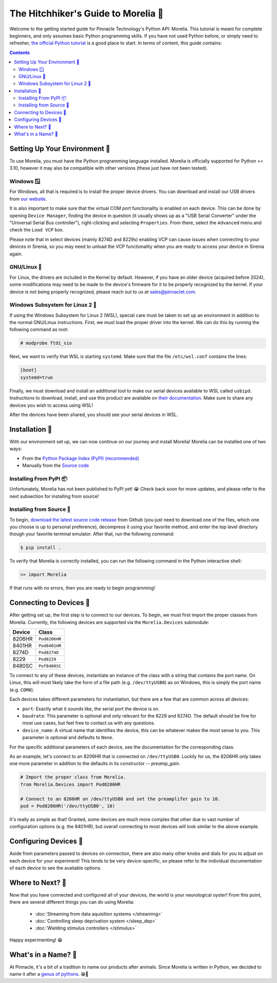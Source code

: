 ####################################
The Hitchhiker's Guide to Morelia 🐍
####################################

Welcome to the getting started guide for Pinnacle Technology's Python API: Morelia. This tutorial is meant for complete beginners,
and only assumes basic Python programming skills. If you have not used Python before, or simply need to refresher, `the official
Python tutorial <https://docs.python.org/3/tutorial/index.html>`_ is a good place to start. In terms of content, this guide contains:

.. contents:: 

==============================
Setting Up Your Environment 🌱
==============================
To use Morelia, you must have the Python programming language installed. Morelia is officially supported for
Python >= 3.10, however it may also be compatible with other versions (these just have not been tested).

------------
Windows 🪟
------------
For Windows, all that is required is to install the proper device drivers.
You can download and install our USB drivers 
from `our website <https://pinnaclet.com/drivers.html>`_. 

It is also important to make
sure that the virtual COM port functionality is enabled on each device. This can be done by opening
``Device Manager``, finding the device in question (it usually shows up as a "USB Serial Converter" under the
"Universal Serial Bus controller"), right-clicking and selecting ``Properties``. From there, select the
``Advanced`` menu and check the ``Load VCP`` box.

Please note that in select devices (mainly 8274D and 8229s) enabling VCP can cause issues when connecting to your
devices in Sirenia, so you may need to unload the VCP functionality when you are ready to access your device in Sirenia again.

------------
GNU/Linux 🐧
------------
For Linux, the drivers are included in the Kernel by default. However, if you have
an older device (acquired before 2024), some modifications may need to be made to
the device's firmware for it to be properly recognized by the kernel. If your device
is not being properly recognized, please reach out to us at `sales@pinnaclet.com <mailto:sales@pinnaclet.com>`_.

--------------------------------
Windows Subsystem for Linux 2 💾
--------------------------------
If using the Windows Subsystem for Linux 2 (WSL), special care must be taken to set up an environment
in addition to the normal GNU/Linux instructions.
First, we must load the proper driver into the kernel. We can do this by running the following command as root:

.. code-block::

   # modprobe ftdi_sio

Next, we want to verify that WSL is starting ``systemd``. Make sure that the file
``/etc/wsl.conf`` contains the lines:

.. code-block::

   [boot]
   systemd=true

Finally, we must download and install an additional tool to make our serial devices
available to WSL called ``usbipd``. Instructions to download, install, and use this
product are available on `their documentation <https://learn.microsoft.com/en-us/windows/wsl/connect-usb>`_.
Make sure to share any devices you wish to access using WSL!

After the devices have been shared, you should see your serial devices in WSL.

================
Installation 💽
================
With our environment set up, we can now continue on our journey and install Morelia! Morelia can be installed one of two ways:

* From the `Python Package Index (PyPI) (recommended) <https://pypi.org/>`_
* Manually from the `Source code <https://github.com/Pinnacle-Technology-Inc/Morelia>`_

-----------------------
Installing From PyPI 📦
-----------------------
Unfortunately, Morelia has not been published to PyPI yet! 😭  Check back soon for more updates, 
and please refer to the next subsection for installing from source!

-------------------------
Installing from Source 👷
-------------------------
To begin, `download the latest source code release <https://github.com/Pinnacle-Technology-Inc/Morelia/releases>`_ from Github 
(you just need to download one of the files, which one you choose is up to personal preference), decompress it
using your favorite method, and enter the top level directory though your favorite terminal emulator. After that,
run the following command:

.. code-block::

   $ pip install .

To verify that Morelia is correctly installed, you can run the following command in
the Python interactive shell:

.. code-block::

   >> import Morelia

If that runs with no errors, then you are ready to begin programming!

========================
Connecting to Devices 🔌
========================
After getting set up, the first step is to connect to our devices. To begin, we must first
import the proper classes from Morelia. Currently, the following devices are supported via
the ``Morelia.Devices`` submodule:

======  =============
Device  Class
======  =============
8206HR  ``Pod8206HR``
8401HR  ``Pod8401HR``
8274D   ``Pod8274D``
8229    ``Pod8229``
8480SC  ``Pof8480SC``
======  =============

To connect to any of these devices, instantiate an instance of the class with a string that contains the port name.
On Linux, this will most likely take the form of a file path (e.g. ``/dev/ttyUSB0``) as on Windows, this is simply the
port name (e.g. ``COM0``).

Each devices takes different parameters for instantiation, but there are a few that are common across all devices:

* ``port``: Exactly what it sounds like, the serial port the device is on.
* ``baudrate``: This parameter is optional and only relevant for the 8229 and 8274D. The default should be fine for most use cases, but feel free to contact us
  with any questions.
* ``device_name``: A virtual name that identifies the device, this can be whatever makes the most sense to you. This parameter is optional
  and defaults to ``None``.

For the specific additional parameters of each device, see the documentation for the corresponding class. 

As an example, let's connect to an 8206HR that is connected on
``/dev/ttyUSB0``. Luckily for us, the 8206HR only takes one more parameter in addition to the defaults in its constructor -- `preamp_gain`.

.. code-block:: python

  # Import the proper class from Morelia.
  from Morelia.Devices import Pod8206HR
  
  # Connect to an 8206HR on /dev/ttyUSB0 and set the preamplifer gain to 10.
  pod = Pod8206HR('/dev/ttyUSB0', 10)

It's really as simple as that! Granted, some devices are much more complex that other due to vast number of configuration options (e.g. the 8401HR), but overall
connecting to most devices will look similar to the above example.

========================
Configuring Devices 🎨
========================
Aside from parameters passed to devices on connection, there are also many other knobs and dials for you to adjust on each device
for your experiment! This tends to be very device-specific, so please refer to the individual documentation of each device to see the
available options.

.. TODO: Example. blocked by adding more properties one each device.

========================
Where to Next? 🤔
========================
Now that you have connected and configured all of your devices, the world is your neurological oyster! From this point, there are several different things you can do 
using Morelia:

    * :doc:`Streaming from data aquisition systems </streaming>`
    * :doc:`Controlling sleep deprivation system </sleep_dep>`
    * :doc:`Wielding stimulus controllers </stimulus>`

Happy experimenting! 😁

====================
What's in a Name? 🌹
====================

At Pinnacle, it's a bit of a tradition to name our products after animals. Since Morelia is written in
Python, we decided to name it after a `genus of pythons <https://en.wikipedia.org/wiki/Morelia_(snake)>`_. 😁🐍


